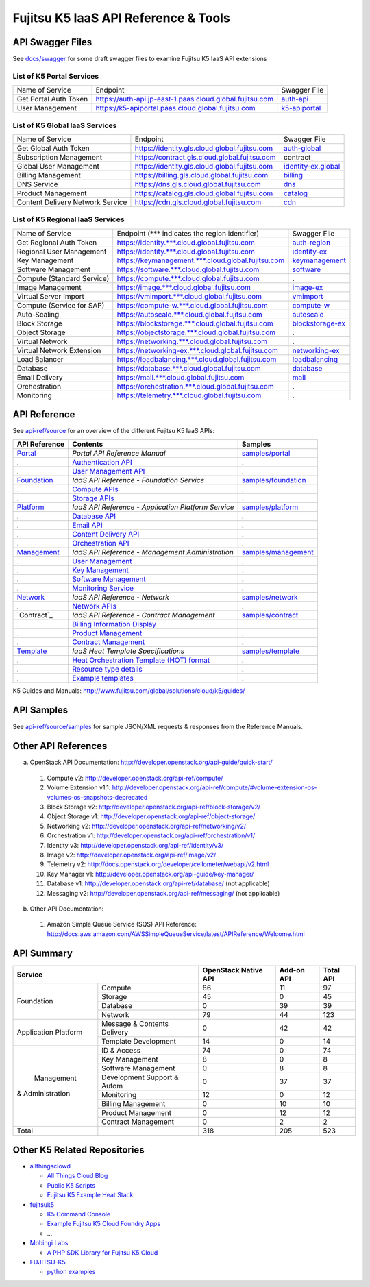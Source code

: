 =====================================
Fujitsu K5 IaaS API Reference & Tools
=====================================

API Swagger Files
=================

See `docs/swagger <docs/swagger>`_ for some draft swagger files to examine Fujitsu K5 IaaS API extensions

List of K5 Portal Services
--------------------------

+-----------------------+----------------------------------------------------------+---------------+
| Name of Service       | Endpoint                                                 | Swagger File  |
|                       |                                                          |               |
+-----------------------+----------------------------------------------------------+---------------+
| Get Portal Auth Token | https://auth-api.jp-east-1.paas.cloud.global.fujitsu.com | auth-api_     |
|                       |                                                          |               |
+-----------------------+----------------------------------------------------------+---------------+
| User Management       | https://k5-apiportal.paas.cloud.global.fujitsu.com       | k5-apiportal_ |
|                       |                                                          |               |
+-----------------------+----------------------------------------------------------+---------------+

.. _auth-api: docs/swagger/auth-api.json
.. _k5-apiportal: docs/swagger/k5-apiportal.json

List of K5 Global IaaS Services
-------------------------------

+----------------------------------+-----------------------------------------------+---------------------+
| Name of Service                  | Endpoint                                      | Swagger File        |
|                                  |                                               |                     |
+----------------------------------+-----------------------------------------------+---------------------+
| Get Global Auth Token            | https://identity.gls.cloud.global.fujitsu.com | auth-global_        |
|                                  |                                               |                     |
+----------------------------------+-----------------------------------------------+---------------------+
| Subscription Management          | https://contract.gls.cloud.global.fujitsu.com | contract_           |
|                                  |                                               |                     |
+----------------------------------+-----------------------------------------------+---------------------+
| Global User Management           | https://identity.gls.cloud.global.fujitsu.com | identity-ex.global_ |
|                                  |                                               |                     |
+----------------------------------+-----------------------------------------------+---------------------+
| Billing Management               | https://billing.gls.cloud.global.fujitsu.com  | billing_            |
|                                  |                                               |                     |
+----------------------------------+-----------------------------------------------+---------------------+
| DNS Service                      | https://dns.gls.cloud.global.fujitsu.com      | dns_                |
|                                  |                                               |                     |
+----------------------------------+-----------------------------------------------+---------------------+
| Product Management               | https://catalog.gls.cloud.global.fujitsu.com  | catalog_            |
|                                  |                                               |                     |
+----------------------------------+-----------------------------------------------+---------------------+
| Content Delivery Network Service | https://cdn.gls.cloud.global.fujitsu.com      | cdn_                |
|                                  |                                               |                     |
+----------------------------------+-----------------------------------------------+---------------------+

.. _auth-global: docs/swagger/auth-global.json
.. _contract: docs/swagger/contract.json
.. _identity-ex.global: docs/swagger/identity-ex.global.json
.. _billing: docs/swagger/billing.json
.. _dns: docs/swagger/dns.json
.. _catalog: docs/swagger/catalog.json
.. _cdn: docs/swagger/cdn.json

List of K5 Regional IaaS Services
---------------------------------

+----------------------------+----------------------------------------------------+------------------+
| Name of Service            | Endpoint (\*** indicates the region identifier)    | Swagger File     |
|                            |                                                    |                  |
+----------------------------+----------------------------------------------------+------------------+
| Get Regional Auth Token    | https://identity.***.cloud.global.fujitsu.com      | auth-region_     |
|                            |                                                    |                  |
+----------------------------+----------------------------------------------------+------------------+
| Regional User Management   | https://identity.***.cloud.global.fujitsu.com      | identity-ex_     |
|                            |                                                    |                  |
+----------------------------+----------------------------------------------------+------------------+
| Key Management             | https://keymanagement.***.cloud.global.fujitsu.com | keymanagement_   |
|                            |                                                    |                  |
+----------------------------+----------------------------------------------------+------------------+
| Software Management        | https://software.***.cloud.global.fujitsu.com      | software_        |
|                            |                                                    |                  |
+----------------------------+----------------------------------------------------+------------------+
| Compute (Standard Service) | https://compute.***.cloud.global.fujitsu.com       | .                |
|                            |                                                    |                  |
+----------------------------+----------------------------------------------------+------------------+
| Image Management           | https://image.***.cloud.global.fujitsu.com         | image-ex_        |
|                            |                                                    |                  |
+----------------------------+----------------------------------------------------+------------------+
| Virtual Server Import      | https://vmimport.***.cloud.global.fujitsu.com      | vmimport_        |
|                            |                                                    |                  |
+----------------------------+----------------------------------------------------+------------------+
| Compute (Service for SAP)  | https://compute-w.***.cloud.global.fujitsu.com     | compute-w_       |
|                            |                                                    |                  |
+----------------------------+----------------------------------------------------+------------------+
| Auto-Scaling               | https://autoscale.***.cloud.global.fujitsu.com     | autoscale_       |
|                            |                                                    |                  |
+----------------------------+----------------------------------------------------+------------------+
| Block Storage              | https://blockstorage.***.cloud.global.fujitsu.com  | blockstorage-ex_ |
|                            |                                                    |                  |
+----------------------------+----------------------------------------------------+------------------+
| Object Storage             | https://objectstorage.***.cloud.global.fujitsu.com | .                |
|                            |                                                    |                  |
+----------------------------+----------------------------------------------------+------------------+
| Virtual Network            | https://networking.***.cloud.global.fujitsu.com    | .                |
|                            |                                                    |                  |
+----------------------------+----------------------------------------------------+------------------+
| Virtual Network Extension  | https://networking-ex.***.cloud.global.fujitsu.com | networking-ex_   |
|                            |                                                    |                  |
+----------------------------+----------------------------------------------------+------------------+
| Load Balancer              | https://loadbalancing.***.cloud.global.fujitsu.com | loadbalancing_   |
|                            |                                                    |                  |
+----------------------------+----------------------------------------------------+------------------+
| Database                   | https://database.***.cloud.global.fujitsu.com      | database_        |
|                            |                                                    |                  |
+----------------------------+----------------------------------------------------+------------------+
| Email Delivery             | https://mail.***.cloud.global.fujitsu.com          | mail_            |
|                            |                                                    |                  |
+----------------------------+----------------------------------------------------+------------------+
| Orchestration              | https://orchestration.***.cloud.global.fujitsu.com | .                |
|                            |                                                    |                  |
+----------------------------+----------------------------------------------------+------------------+
| Monitoring                 | https://telemetry.***.cloud.global.fujitsu.com     | .                |
|                            |                                                    |                  |
+----------------------------+----------------------------------------------------+------------------+

.. _auth-region: docs/swagger/auth-region.json
.. _identity-ex: docs/swagger/identity-ex.json
.. _keymanagement: docs/swagger/keymanagement.json
.. _software: docs/swagger/software.json
.. _image-ex: docs/swagger/image-ex.json
.. _vmimport: docs/swagger/vmimport.json
.. _compute-w: docs/swagger/compute-w.json
.. _autoscale: docs/swagger/autoscale.json
.. _blockstorage-ex: docs/swagger/blockstorage-ex.json
.. _networking-ex: docs/swagger/networking-ex.json
.. _loadbalancing: docs/swagger/loadbalancing.json
.. _database: docs/swagger/database.json
.. _mail: docs/swagger/mail.json

API Reference
=============

See `api-ref/source <api-ref/source>`_ for an overview of the different Fujitsu K5 IaaS APIs:

============= =================================================== ======= 
API Reference Contents                                            Samples 
============= =================================================== ======= 
`Portal`_     *Portal API Reference Manual*                       `samples/portal <api-ref/source/samples/portal>`_ 
.             `Authentication API`_                               .
.             `User Management API`_                              .
`Foundation`_ *IaaS API Reference - Foundation Service*           `samples/foundation <api-ref/source/samples/foundation>`_ 
.             `Compute APIs`_                                     .
.             `Storage APIs`_                                     .
`Platform`_   *IaaS API Reference - Application Platform Service* `samples/platform <api-ref/source/samples/platform>`_ 
.             `Database API`_                                     .
.             `Email API`_                                        .
.             `Content Delivery API`_                             .
.             `Orchestration API`_                                .
`Management`_ *IaaS API Reference - Management Administration*    `samples/management <api-ref/source/samples/management>`_ 
.             `User Management`_                                  .
.             `Key Management`_                                   .
.             `Software Management`_                              .
.             `Monitoring Service`_                               .
`Network`_    *IaaS API Reference - Network*                      `samples/network <api-ref/source/samples/network>`_ 
.             `Network APIs`_                                     .
`Contract`_   *IaaS API Reference - Contract Management*          `samples/contract <api-ref/source/samples/contract>`_ 
.             `Billing Information Display`_                      .
.             `Product Management`_                               .
.             `Contract Management`_                              .
`Template`_   *IaaS Heat Template Specifications*                 `samples/template <api-ref/source/samples/template>`_ 
.             `Heat Orchestration Template (HOT) format`_         .
.             `Resource type details`_                            .
.             `Example templates`_                                .
============= =================================================== ======= 

.. _Portal: api-ref/source/portal.rst
.. _Authentication API: api-ref/source/portal.rst#authentication-api
.. _User Management API: api-ref/source/portal.rst#user-management-api
.. _Foundation: api-ref/source/foundation.rst
.. _Compute APIs: api-ref/source/foundation.rst#compute
.. _Storage APIs: api-ref/source/foundation.rst#storage
.. _Platform: api-ref/source/platform.rst
.. _Database API: api-ref/source/platform.rst#database
.. _Email API: api-ref/source/platform.rst#email-delivery-service
.. _Content Delivery API: api-ref/source/platform.rst#content-delivery-service
.. _Orchestration API: api-ref/source/platform.rst#orchestration
.. _Management: api-ref/source/management.rst
.. _User Management: api-ref/source/management.rst#user-management
.. _Key Management: api-ref/source/management.rst#key-management
.. _Software Management: api-ref/source/management.rst#software-management
.. _Monitoring Service: api-ref/source/management.rst#monitoring-service
.. _Network: api-ref/source/network.rst
.. _Network APIs: api-ref/source/network.rst#network
.. _Contract: api-ref/source/contract.rst
.. _Billing Information Display: api-ref/source/contract.rst#billing-information-display
.. _Product Management: api-ref/source/contract.rst#product-management
.. _Contract Management: api-ref/source/contract.rst#contract-management
.. _Template: api-ref/source/template.rst
.. _Heat Orchestration Template (HOT) format: api-ref/source/template.rst#heat-orchestration-template-hot-format
.. _Resource type details: api-ref/source/template.rst#resource-type-details
.. _Example templates: api-ref/source/template.rst#example-templates

K5 Guides and Manuals: http://www.fujitsu.com/global/solutions/cloud/k5/guides/

API Samples
===========

See `api-ref/source/samples <api-ref/source/samples>`_ for sample JSON/XML requests & responses from the Reference Manuals.

Other API References
====================

a. OpenStack API Documentation: http://developer.openstack.org/api-guide/quick-start/

  1. Compute v2: http://developer.openstack.org/api-ref/compute/
  2. Volume Extension v1.1: http://developer.openstack.org/api-ref/compute/#volume-extension-os-volumes-os-snapshots-deprecated
  3. Block Storage v2: http://developer.openstack.org/api-ref/block-storage/v2/
  4. Object Storage v1: http://developer.openstack.org/api-ref/object-storage/
  5. Networking v2: http://developer.openstack.org/api-ref/networking/v2/
  6. Orchestration v1: http://developer.openstack.org/api-ref/orchestration/v1/
  7. Identity v3: http://developer.openstack.org/api-ref/identity/v3/
  8. Image v2: http://developer.openstack.org/api-ref/image/v2/
  9. Telemetry v2: http://docs.openstack.org/developer/ceilometer/webapi/v2.html
  10. Key Manager v1: http://developer.openstack.org/api-guide/key-manager/
  11. Database v1: http://developer.openstack.org/api-ref/database/ (not applicable)
  12. Messaging v2: http://developer.openstack.org/api-ref/messaging/ (not applicable)

b. Other API Documentation:

  1. Amazon Simple Queue Service (SQS) API Reference: http://docs.aws.amazon.com/AWSSimpleQueueService/latest/APIReference/Welcome.html
  
API Summary
===========

+----------------------+-----------------------------+----------------------+------------+-----------+
|        Service                                     | OpenStack Native API | Add-on API | Total API |
+======================+=============================+======================+============+===========+
|                      | Compute                     |   86                 |  11        |  97       |
+                      +-----------------------------+----------------------+------------+-----------+
|                      | Storage                     |   45                 |  0         |  45       |
+  Foundation          +-----------------------------+----------------------+------------+-----------+
|                      | Database                    |   0                  |  39        |  39       |
+                      +-----------------------------+----------------------+------------+-----------+
|                      | Network                     |   79                 |  44        |  123      |
+----------------------+-----------------------------+----------------------+------------+-----------+
|                      | Message & Contents Delivery |   0                  |  42        |  42       |
+ Application Platform +-----------------------------+----------------------+------------+-----------+
|                      | Template  Development       |   14                 |  0         |  14       |
+----------------------+-----------------------------+----------------------+------------+-----------+
|                      | ID & Access                 |   74                 |  0         |  74       |
+                      +-----------------------------+----------------------+------------+-----------+
|                      | Key Management              |   8                  |  0         |   8       |
+                      +-----------------------------+----------------------+------------+-----------+
|                      | Software Management         |   0                  |  8         |   8       |
+                      +-----------------------------+----------------------+------------+-----------+
|      Management      | Development Support & Autom |   0                  |  37        |  37       |
+   & Administration   +-----------------------------+----------------------+------------+-----------+
|                      | Monitoring                  |   12                 |  0         |  12       |
+                      +-----------------------------+----------------------+------------+-----------+
|                      | Billing Management          |   0                  |  10        |  10       |
+                      +-----------------------------+----------------------+------------+-----------+
|                      | Product Management          |   0                  |  12        |  12       |
+                      +-----------------------------+----------------------+------------+-----------+
|                      | Contract Management         |   0                  |  2         |   2       |
+----------------------+-----------------------------+----------------------+------------+-----------+
|         Total        |                             |  318                 | 205        |  523      |
+----------------------+-----------------------------+----------------------+------------+-----------+

Other K5 Related Repositories
=============================

* `allthingsclowd <https://github.com/allthingsclowd>`_

  - `All Things Cloud Blog <https://allthingscloud.eu/>`_
  - `Public K5 Scripts <https://github.com/allthingsclowd/K5_Public_Scripts>`_
  - `Fujitsu K5 Example Heat Stack <https://github.com/allthingsclowd/K5-Public-Stacks>`_
  
* `fujitsuk5 <https://github.com/fujitsuk5>`_

  - `K5 Command Console <https://github.com/fujitsuk5/K5-Command-Console>`_
  - `Example Fujitsu K5 Cloud Foundry Apps <https://github.com/fujitsuk5/K5-Cloud-Foundry-Example-Apps>`_
  - ...
  
* `Mobingi Labs <https://github.com/mobingilabs>`_

  - `A PHP SDK Library for Fujitsu K5 Cloud <https://github.com/mobingilabs/fujitsu-k5-sdk>`_
  
* `FUJITSU-K5 <https://github.com/FUJITSU-K5>`_

  - `python examples <https://github.com/FUJITSU-K5/python-examples>`_
  
